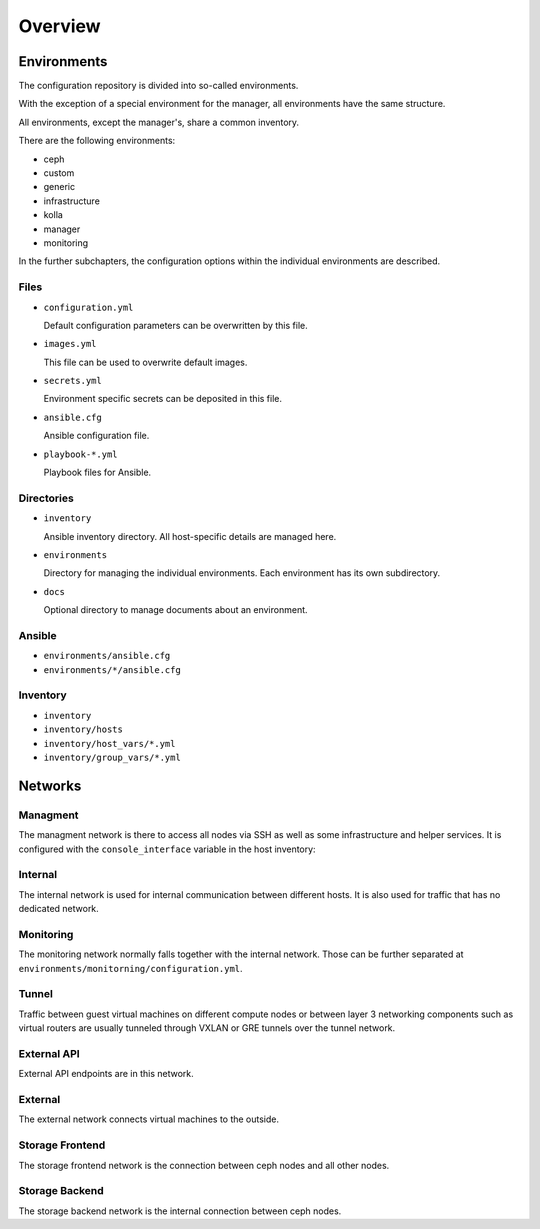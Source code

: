 ========
Overview
========

Environments
============

The configuration repository is divided into so-called environments.

With the exception of a special environment for the manager, all environments
have the same structure.

All environments, except the manager's, share a common inventory.

There are the following environments:

* ceph
* custom
* generic
* infrastructure
* kolla
* manager
* monitoring

In the further subchapters, the configuration options within the individual
environments are described.

Files
-----

* ``configuration.yml``

  Default configuration parameters can be overwritten by this file.

* ``images.yml``

  This file can be used to overwrite default images.

* ``secrets.yml``

  Environment specific secrets can be deposited in this file.

* ``ansible.cfg``

  Ansible configuration file.

* ``playbook-*.yml``

  Playbook files for Ansible.

Directories
-----------

* ``inventory``

  Ansible inventory directory. All host-specific details are managed here.

* ``environments``

  Directory for managing the individual environments. Each environment has its own subdirectory.

* ``docs``

  Optional directory to manage documents about an environment.

Ansible
-------

* ``environments/ansible.cfg``
* ``environments/*/ansible.cfg``

Inventory
---------

* ``inventory``
* ``inventory/hosts``
* ``inventory/host_vars/*.yml``
* ``inventory/group_vars/*.yml``

Networks
========

Managment
---------

The managment network is there to access all nodes via SSH as well as some infrastructure and helper
services. It is configured with the ``console_interface`` variable in the host inventory:

.. code-block:: yaml
   :caption: inventory/host_vars/<hostname>.yml

   ---
   [...]
   console_interface: eth0

Internal
--------

The internal network is used for internal communication between different hosts. It is also used for
traffic that has no dedicated network.

.. code-block:: yaml
   :caption: inventory/host_vars/<hostname>.yml

   ---
   [...]
   managment_interface: eth1
   internal_address: 10.0.1.2

   [...]
   ##########################
   # kolla

   network_interface: eth1

.. code-block:: yaml
   :caption: environments/kolla/configuration.yml

   ---
   [...]
   ##########################
   # haproxy

   kolla_internal_fqdn: internal-api.betacloud.xyz

.. code-block:: yaml
   :caption: environments/configuration.yml

   ---
   [...]
   ##########################
   # hosts

   host_additional_entries:
     internal-api.betacloud.xyz: 10.0.1.10

   [...]
   ##########################
   # kolla

   kolla_internal_vip_address: 10.0.1.10

Monitoring
----------

The monitoring network normally falls together with the internal network. Those can be further separated
at ``environments/monitorning/configuration.yml``.

.. code-block:: yaml
   :caption: inventory/host_vars/<hostname>.yml

   ---
   [...]
   fluentd_host: 10.0.1.2

   [...]
   ##########################
   # monitoring

   prometheus_scaper_interface: eth1

Tunnel
------

Traffic between guest virtual machines on different compute nodes or between layer 3 networking
components such as virtual routers are usually tunneled through VXLAN or GRE tunnels over the tunnel
network.

.. code-block:: yaml
   :caption: inventory/host_vars/<hostname>.yml

   ---
   [...]
   ##########################
   # kolla

   tunnel_interface: eth2

External API
------------

External API endpoints are in this network.

.. code-block:: yaml
   :caption: inventory/host_vars/<hostname>.yml

   ---
   [...]
   ##########################
   # kolla

   kolla_external_vip_interface: eth3

.. code-block:: yaml
   :caption: environments/kolla/configuration.yml

   ---
   [...]
   ##########################
   # haproxy

   kolla_external_fqdn: external-api.betacloud.xyz

.. code-block:: yaml
   :caption: environments/configuration.yml

   ---
   [...]
   ##########################
   # hosts

   host_additional_entries:
     external-api.betacloud.xyz: 10.0.3.10

   [...]
   ##########################
   # kolla

   kolla_external_vip_address: 10.0.3.10

External
--------

The external network connects virtual machines to the outside.

.. code-block:: yaml
   :caption: inventory/host_vars/<hostname>.yml

   ---
   [...]
   ##########################
   # kolla

   neutron_external_interface: eth4

.. todo::

   Add provider network from network overview or delete this fixme if not needed.

Storage Frontend
----------------

The storage frontend network is the connection between ceph nodes and all other nodes.

.. code-block:: yaml
   :caption: inventory/host_vars/<hostname>.yml

   ---
   [...]
   ##########################
   # kolla

   storage_interface: eth5

   [...]
   ##########################
   # ceph

   monitor_interface: eth5

.. code-block:: yaml
   :caption: environments/kolla/configuration.yml

   ---
   [...]
   ##########################
   # external_ceph

   ceph_public_network: 10.0.5.0/24

.. code-block:: yaml
   :caption: environments/ceph/configuration.yml

   ---
   [...]
   ##########################
   # network

   public_network: 10.0.5.0/24

.. code-block:: yaml
   :caption: environments/monitoring/configuration.yml

   ---
   [...]
   ##########################
   # exporter

   prometheus_exporter_ceph_public_network: 10.0.5.0/24

Storage Backend
----------------

The storage backend network is the internal connection between ceph nodes.

.. code-block:: yaml
   :caption: environments/ceph/configuration.yml

   ---
   [...]
   ##########################
   # network

   cluster_network: 10.0.6.0/24
